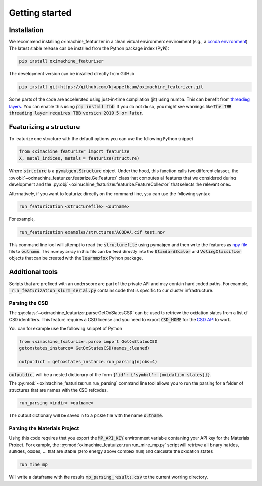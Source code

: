 Getting started
====================

Installation
--------------

We recommend installing oximachine_featurizer in a clean virtual environment environment (e.g., a `conda environment <https://docs.conda.io/projects/conda/en/latest/index.html>`_)
The latest stable release can be installed from the Python package index (PyPi):

.. code:: bash

    pip install oximachine_featurizer

The development version can be installed directly from GitHub

.. code:: bash

    pip install git+https://github.com/kjappelbaum/oximachine_featurizer.git


Some parts of the code are accelerated using just-in-time compilation (jit) using numba. This can benefit from `threading layers <https://numba.pydata.org/numba-doc/latest/user/threading-layer.html>`_. You can enable this using :code:`pip install tbb`. If you do not do so, you might see warnings like :code:`The TBB threading layer requires TBB version 2019.5 or later`.


Featurizing a structure
--------------------------

To featurize one structure with the default options you can use the following Python snippet

.. code:: python

    from oximachine_featurizer import featurize
    X, metal_indices, metals = featurize(structure)

Where :code:`structure` is a :code:`pymatgen.Structure` object.
Under the hood, this function calls two different classes, the :py:obj:`~oximachine_featurizer.featurize.GetFeatures` class that computes all features that we considered during development and the :py:obj:`~oximachine_featurizer.featurize.FeatureCollector` that selects the relevant ones.


Alternatively, if you want to featurize directly on the command line, you can use the following syntax

.. code:: bash

    run_featurization <structurefile> <outname>

For example,

.. code:: bash

    run_featurization examples/structures/ACODAA.cif test.npy

This command line tool will attempt to read the :code:`structurefile` using pymatgen and then write the features as `npy file <https://numpy.org/devdocs/reference/generated/numpy.lib.format.html>`_ file to :code:`outname`. The numpy array in this file can be feed directly into the :code:`StandardScaler` and :code:`VotingClassifier` objects that can be created with the :code:`learnmofox` Python package.


Additional tools
------------------

Scripts that are prefixed with an underscore are part of the private API and may contain hard coded paths. For example, :code:`_run_featurization_slurm_serial.py` contains code that is specific to our cluster infrastructure.


Parsing the CSD
.................

The :py:class:`~oximachine_featurizer.parse.GetOxStatesCSD` can be used to retrieve the oxidation states from a list of CSD identifiers. This feature requires a CSD license and you need to export :code:`CSD_HOME` for the `CSD API <https://downloads.ccdc.cam.ac.uk/documentation/API/installation_notes.html>`_ to work.

You can for example use the following snippet of Python

.. code-block:: python

    from oximachine_featurizer.parse import GetOxStatesCSD
    getoxstates_instance= GetOxStatesCSD(names_cleaned)

    outputdict = getoxstates_instance.run_parsing(njobs=4)

:code:`outputdict` will be a nested dictionary of the form :code:`{'id': {'symbol': [oxidation states]}}`.


The :py:mod:`~oximachine_featurizer.run.run_parsing` command line tool allows you to run the parsing for a folder of structures that are names with the CSD refcodes.

.. code-block:: bash

    run_parsing <indir> <outname>

The output dictionary will be saved in to a pickle file with the name :code:`outname`.

Parsing the Materials Project
................................

Using this code requires that you export the :code:`MP_API_KEY` environment variable containing your API key for the Materials Project.
For example, the :py:mod:`oximachine_featurizer.run.run_mine_mp.py` script will retrieve all binary halides, sulfides, oxides, ... that are stable (zero energy above comblex hull) and calculate the oxidation states.

.. code-block:: bash

    run_mine_mp

Will write a dataframe with the results :code:`mp_parsing_results.csv` to the current working directory.
